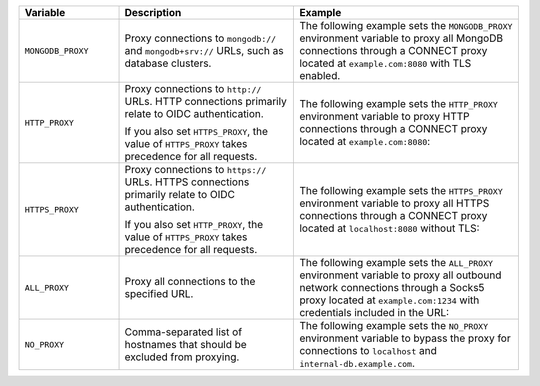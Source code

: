 .. list-table::
   :header-rows: 1
   :widths: 20 35 45

   * - Variable
     - Description
     - Example

   * - ``MONGODB_PROXY``

     - Proxy connections to ``mongodb://`` and ``mongodb+srv://`` URLs, such 
       as database clusters.

     - The following example sets the ``MONGODB_PROXY`` environment variable to
       proxy all MongoDB connections through a CONNECT proxy located at 
       ``example.com:8080`` with TLS enabled.

       .. code-block:: sh 
          :copyable: false 
          
          export MONGODB_PROXY=https://example.com:8080

   * - ``HTTP_PROXY``

     - Proxy connections to ``http://`` URLs. HTTP connections primarily relate 
       to OIDC authentication. 
     
       If you also set ``HTTPS_PROXY``, the value of ``HTTPS_PROXY`` takes 
       precedence for all requests.

     - The following example sets the ``HTTP_PROXY`` environment variable to 
       proxy HTTP connections through a CONNECT proxy located at 
       ``example.com:8080``:

       .. code-block:: sh 
          :copyable: false 

          export HTTP_PROXY=http://example.com:8080 

   * - ``HTTPS_PROXY``

     - Proxy connections to ``https://`` URLs. HTTPS connections primarily 
       relate to OIDC authentication. 
     
       If you also set ``HTTP_PROXY``, the value of ``HTTPS_PROXY`` takes 
       precedence for all requests.

     - The following example sets the ``HTTPS_PROXY`` environment variable to 
       proxy all HTTPS connections through a CONNECT proxy located at 
       ``localhost:8080`` without TLS:

       .. code-block:: sh 
          :copyable: false 

          export HTTPS_PROXY=http://localhost:8080
       
   * - ``ALL_PROXY``

     - Proxy all connections to the specified URL.

     - The following example sets the ``ALL_PROXY`` environment variable to 
       proxy all outbound network connections through a Socks5 proxy located at 
       ``example.com:1234`` with credentials included in the URL: 

       .. code-block:: sh 
          :copyable: false 

          export ALL_PROXY=socks5://username:password@example.com:1234

   * - ``NO_PROXY``

     - Comma-separated list of hostnames that should be excluded from 
       proxying.

     - The following example sets the ``NO_PROXY`` environment variable to 
       bypass the proxy for connections to ``localhost`` and 
       ``internal-db.example.com``.

       .. code-block:: sh 
          :copyable: false 

          export NO_PROXY=localhost, internal-db.example.com 
